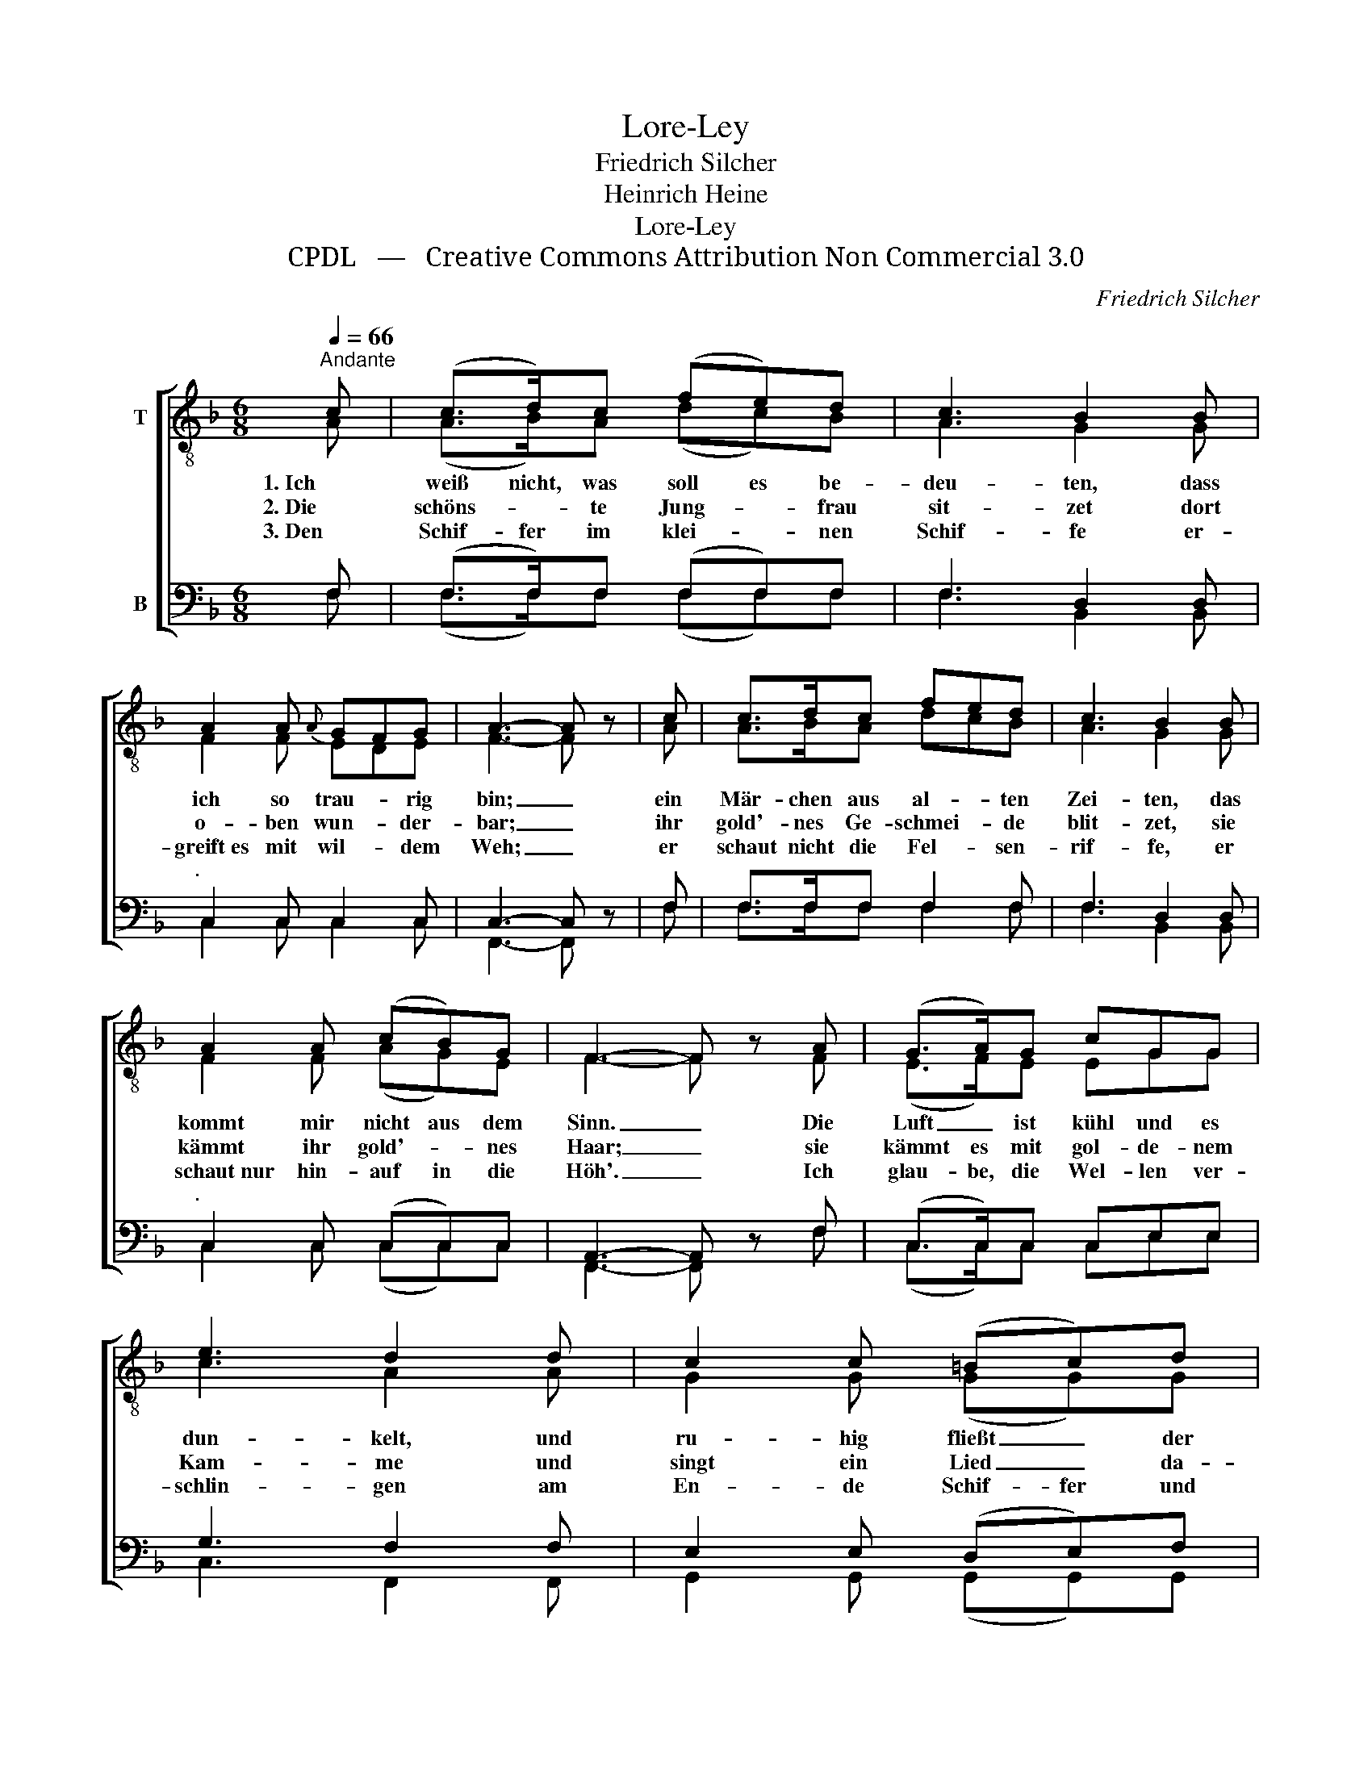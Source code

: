 X:1
T:Lore-Ley
T:Friedrich Silcher
T:Heinrich Heine
T:Lore-Ley
T:CPDL   —   Creative Commons Attribution Non Commercial 3.0
C:Friedrich Silcher
Z:Heinrich Heine
Z:CPDL   —   Creative Commons Attribution Non Commercial 3.0
%%score [ ( 1 2 ) ( 3 4 ) ]
L:1/8
Q:1/4=66
M:6/8
K:F
V:1 treble-8 nm="T"
V:2 treble-8 
V:3 bass nm="B"
V:4 bass 
V:1
"^Andante" c | (c>d)c (fe)d | c3 B2 B | A2 A{A} GFG | A3- A z | c | c>dc fed | c3 B2 B | %8
w: 1. Ich|weiß nicht, was soll es be-|deu- ten, dass|ich so trau- * rig|bin; _|ein|Mär- chen aus al- * ten|Zei- ten, das|
w: 2. Die|schöns- * te Jung- * frau|sit- zet dort|o- ben wun- * der-|bar; _|ihr|gold'- nes Ge- schmei- * de|blit- zet, sie|
w: 3. Den|Schif- fer im klei- * nen|Schif- fe er-|greift es mit wil- * dem|Weh; _|er|schaut nicht die Fel- * sen-|rif- fe, er|
 A2 A (cB)G | F3- F z A | (G>A)G cGG | e3 d2 d | c2 c (=Bc)d | c3- c2 c | c>dc fed | (c2 a) g2 g | %16
w: kommt mir nicht aus dem|Sinn. _ Die|Luft _ ist kühl und es|dun- kelt, und|ru- hig fließt _ der|Rhein; _ der|Gip- fel des Ber- * ges|fun- * kelt im|
w: kämmt ihr gold'- * nes|Haar; _ sie|kämmt es mit gol- de- nem|Kam- me und|singt ein Lied _ da-|bei; _ das|hat ei- ne wun- * der-|sa- * me, ge-|
w: schaut nur hin- auf in die|Höh'. _ Ich|glau- be, die Wel- len ver-|schlin- gen am|En- de Schif- fer und|Kahn; _ und|das hat mit ih- * rem|Sin- * gen die|
"^.      " f2 f{f} ede | f3- f z |] %18
w: A- bend- son- * nen-|schein. _|
w: wal \- ti \-  ge Me- * lo-|dei. _|
w: Lo- re- Ley _ ge-|tan. _|
V:2
 A | (A>B)A (dc)B | A3 G2 G | F2 F EDE | F3- F x | A | A>BA dcB | A3 G2 G | F2 F (AG)E | %9
 F3- F x F | (E>F)E EGG | c3 A2 A | G2 G (GG)G | (G2 A _BA)G | A>BA dcB | (A2 c) d2 d | c2 c B2 B | %17
 A3- A x |] %18
V:3
 F, | (F,>F,)F, (F,F,)F, | F,3 D,2 D, |"^.     " C,2 C, C,2 C, | C,3- C, z | F, | %6
 F,>F,F, F,2 F, | F,3 D,2 D, |"^.      " C,2 C, (C,C,)C, | A,,3- A,, z F, | (C,>C,)C, C,E,E, | %11
 G,3 F,2 F, | E,2 E, (D,E,)F, | (E,2 F, G,F,)E, | F,>F,F, F,2 F, | F,3 B,2 B, | A,2 A, G,F,G, | %17
 F,3- F, z |] %18
V:4
 F, | (F,>F,)F, (F,F,)F, | F,3 B,,2 B,, | C,2 C, C,2 C, | F,,3- F,, x | F, | F,>F,F, F,2 F, | %7
 F,3 B,,2 B,, | C,2 C, (C,C,)C, | F,,3- F,, x F, | (C,>C,)C, C,E,E, | C,3 F,,2 F,, | %12
 G,,2 G,, (G,,G,,)G,, | C,3- C,2 C, | F,>F,F, F,2 F, | F,3 B,,2 B,, | C,2 C, C,2 C, | %17
 F,,3- F,, x |] %18

